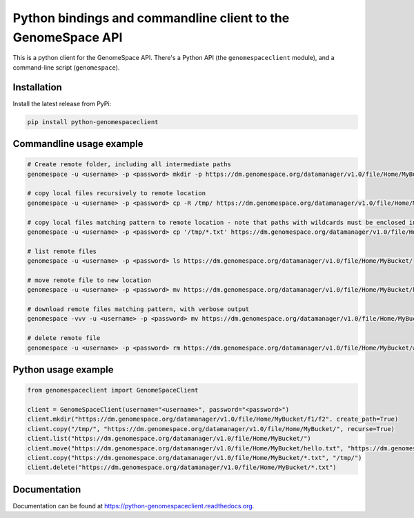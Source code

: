 Python bindings and commandline client to the GenomeSpace API
=============================================================

.. image:: https://img.shields.io/pypi/v/python-genomespaceclient.svg
   :target: https://pypi.python.org/pypi/python-genomespaceclient/
   :alt: latest version available on PyPI

.. image:: https://coveralls.io/repos/github/gvlproject/python-genomespaceclient/badge.svg?branch=master
   :target: https://coveralls.io/github/gvlproject/python-genomespaceclient?branch=master
   :alt: Code Coverage

.. image:: https://travis-ci.org/gvlproject/python-genomespaceclient.svg?branch=master
   :target: https://travis-ci.org/gvlproject/python-genomespaceclient
   :alt: Travis Build Status

.. image:: https://img.shields.io/pypi/pyversions/python-genomespaceclient.svg
   :target: https://pypi.python.org/pypi/python-genomespaceclient/
   
.. image:: https://readthedocs.org/projects/python-genomespaceclient/badge/?version=latest
   :target: http://python-genomespaceclient.readthedocs.org/en/latest/?badge=latest
   :alt: Documentation Status
      
This is a python client for the GenomeSpace API. There's a Python API (the
``genomespaceclient`` module), and a command-line script (``genomespace``).


Installation
~~~~~~~~~~~~
Install the latest release from PyPi:

.. code-block:: shell

  pip install python-genomespaceclient


Commandline usage example
~~~~~~~~~~~~~~~~~~~~~~~~~

.. code-block:: bash

  # Create remote folder, including all intermediate paths
  genomespace -u <username> -p <password> mkdir -p https://dm.genomespace.org/datamanager/v1.0/file/Home/MyBucket/f1/f2/

  # copy local files recursively to remote location
  genomespace -u <username> -p <password> cp -R /tmp/ https://dm.genomespace.org/datamanager/v1.0/file/Home/MyBucket/

  # copy local files matching pattern to remote location - note that paths with wildcards must be enclosed in quotes
  genomespace -u <username> -p <password> cp '/tmp/*.txt' https://dm.genomespace.org/datamanager/v1.0/file/Home/MyBucket/
  
  # list remote files
  genomespace -u <username> -p <password> ls https://dm.genomespace.org/datamanager/v1.0/file/Home/MyBucket/
  
  # move remote file to new location
  genomespace -u <username> -p <password> mv https://dm.genomespace.org/datamanager/v1.0/file/Home/MyBucket/hello.txt https://dm.genomespace.org/datamanager/v1.0/file/Home/MyBucket/world.txt
  
  # download remote files matching pattern, with verbose output
  genomespace -vvv -u <username> -p <password> mv https://dm.genomespace.org/datamanager/v1.0/file/Home/MyBucket/*.txt /tmp/
  
  # delete remote file
  genomespace -u <username> -p <password> rm https://dm.genomespace.org/datamanager/v1.0/file/Home/MyBucket/world.txt


Python usage example
~~~~~~~~~~~~~~~~~~~~~~~~~

.. code-block:: python

  from genomespaceclient import GenomeSpaceClient

  client = GenomeSpaceClient(username="<username>", password="<password>")
  client.mkdir("https://dm.genomespace.org/datamanager/v1.0/file/Home/MyBucket/f1/f2". create_path=True)
  client.copy("/tmp/", "https://dm.genomespace.org/datamanager/v1.0/file/Home/MyBucket/", recurse=True)
  client.list("https://dm.genomespace.org/datamanager/v1.0/file/Home/MyBucket/")
  client.move("https://dm.genomespace.org/datamanager/v1.0/file/Home/MyBucket/hello.txt", "https://dm.genomespace.org/datamanager/v1.0/file/Home/MyBucket/world.txt")
  client.copy("https://dm.genomespace.org/datamanager/v1.0/file/Home/MyBucket/*.txt", "/tmp/")
  client.delete("https://dm.genomespace.org/datamanager/v1.0/file/Home/MyBucket/*.txt")


Documentation
~~~~~~~~~~~~~
Documentation can be found at https://python-genomespaceclient.readthedocs.org.

